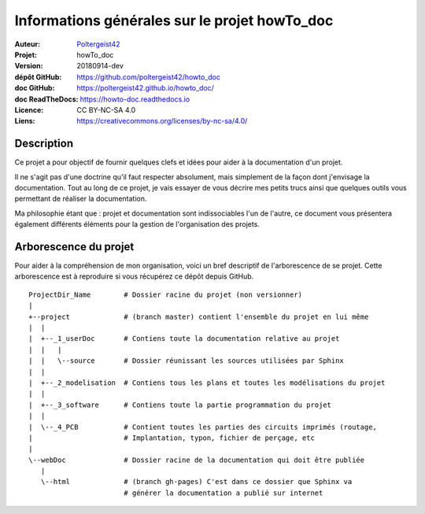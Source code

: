 ==============================================
Informations générales sur le projet howTo_doc
==============================================

:Auteur:            `Poltergeist42 <https://github.com/poltergeist42>`_
:Projet:             howTo_doc
:Version:            20180914-dev
:dépôt GitHub:       https://github.com/poltergeist42/howto_doc
:doc GitHub:         https://poltergeist42.github.io/howto_doc/
:doc ReadTheDocs:    https://howto-doc.readthedocs.io
:Licence:            CC BY-NC-SA 4.0
:Liens:              https://creativecommons.org/licenses/by-nc-sa/4.0/

Description
===========

Ce projet a pour objectif de fournir quelques clefs et idées pour aider à la documentation
d'un projet.

Il ne s'agit pas d'une doctrine qu'il faut respecter absolument, mais simplement de la façon dont
j'envisage la documentation. Tout au long de ce projet, je vais essayer de vous décrire mes petits
trucs ainsi que quelques outils vous permettant de réaliser la documentation.

Ma philosophie étant que : projet et documentation sont indissociables l'un de l'autre, ce document
vous présentera également différents éléments pour la gestion de l'organisation des projets.

Arborescence du projet
======================

Pour aider à la compréhension de mon organisation, voici un bref descriptif de l'arborescence de se 
projet. Cette arborescence est à reproduire si vous récupérez ce dépôt depuis GitHub. ::

    ProjectDir_Name        # Dossier racine du projet (non versionner)
    |
    +--project             # (branch master) contient l'ensemble du projet en lui même
    |  |
    |  +--_1_userDoc       # Contiens toute la documentation relative au projet
    |  |   |
    |  |   \--source       # Dossier réunissant les sources utilisées par Sphinx
    |  |
    |  +--_2_modelisation  # Contiens tous les plans et toutes les modélisations du projet
    |  |
    |  +--_3_software      # Contiens toute la partie programmation du projet
    |  |
    |  \--_4_PCB           # Contient toutes les parties des circuits imprimés (routage,
    |                      # Implantation, typon, fichier de perçage, etc
    |
    \--webDoc              # Dossier racine de la documentation qui doit être publiée
       |
       \--html             # (branch gh-pages) C'est dans ce dossier que Sphinx va
                           # générer la documentation a publié sur internet



